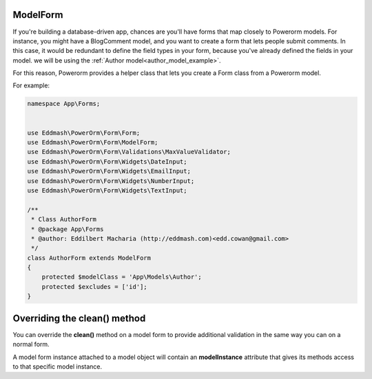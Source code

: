 ModelForm
---------

If you're building a database-driven app, chances are you'll have forms that map closely to Powerorm models. For
instance, you might have a BlogComment model, and you want to create a form that lets people submit comments.
In this case, it would be redundant to define the field types in your form, because you've already defined the fields
in your model. we will be using the :ref:`Author model<author_model_example>`.

For this reason, Powerorm provides a helper class that lets you create a Form class from a Powerorm model.

For example:


.. code-block:: php

    namespace App\Forms;


    use Eddmash\PowerOrm\Form\Form;
    use Eddmash\PowerOrm\Form\ModelForm;
    use Eddmash\PowerOrm\Form\Validations\MaxValueValidator;
    use Eddmash\PowerOrm\Form\Widgets\DateInput;
    use Eddmash\PowerOrm\Form\Widgets\EmailInput;
    use Eddmash\PowerOrm\Form\Widgets\NumberInput;
    use Eddmash\PowerOrm\Form\Widgets\TextInput;

    /**
     * Class AuthorForm
     * @package App\Forms
     * @author: Eddilbert Macharia (http://eddmash.com)<edd.cowan@gmail.com>
     */
    class AuthorForm extends ModelForm
    {
        protected $modelClass = 'App\Models\Author';
        protected $excludes = ['id'];
    }


.. _overriding_the_clean_method:

Overriding the clean() method
-----------------------------

You can override the **clean()** method on a model form to provide additional validation in the same way you can on a
normal form.

A model form instance attached to a model object will contain an **modelInstance** attribute that gives its methods access
to that specific model instance.